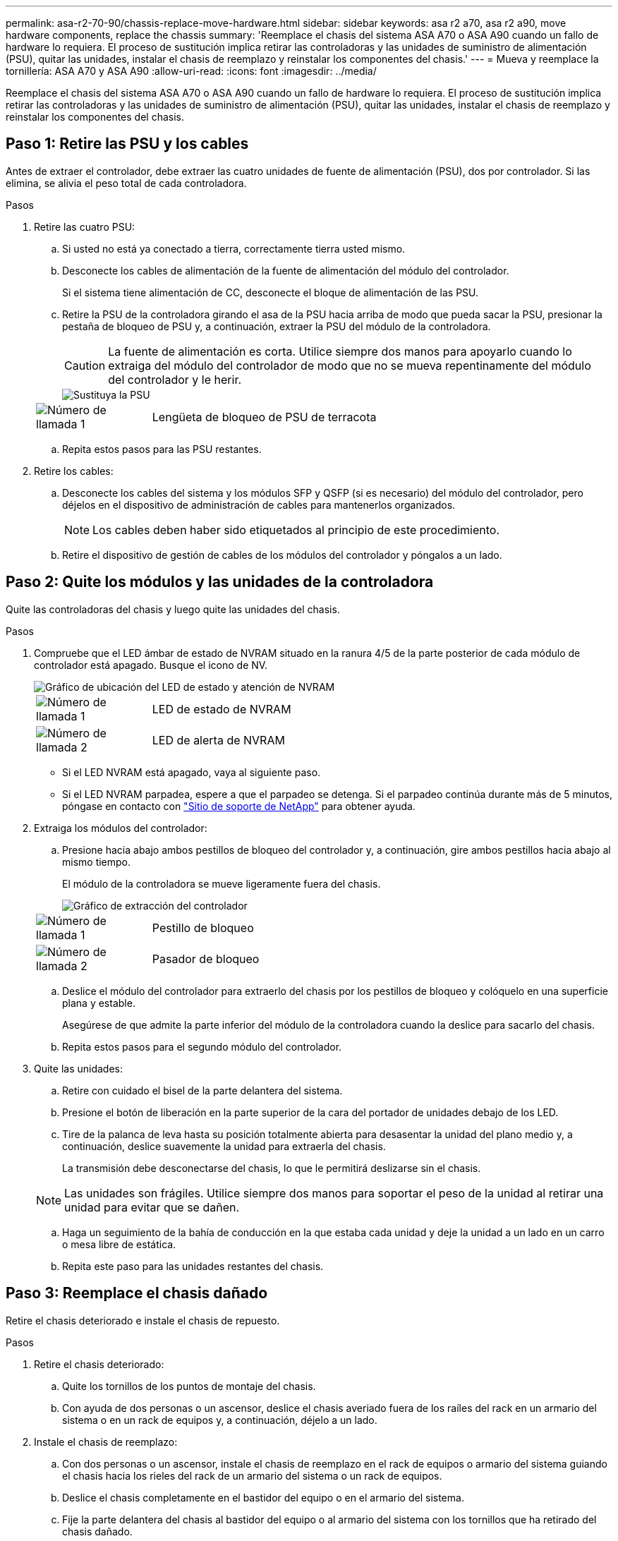 ---
permalink: asa-r2-70-90/chassis-replace-move-hardware.html 
sidebar: sidebar 
keywords: asa r2 a70, asa r2 a90, move hardware components, replace the chassis 
summary: 'Reemplace el chasis del sistema ASA A70 o ASA A90 cuando un fallo de hardware lo requiera. El proceso de sustitución implica retirar las controladoras y las unidades de suministro de alimentación (PSU), quitar las unidades, instalar el chasis de reemplazo y reinstalar los componentes del chasis.' 
---
= Mueva y reemplace la tornillería: ASA A70 y ASA A90
:allow-uri-read: 
:icons: font
:imagesdir: ../media/


[role="lead"]
Reemplace el chasis del sistema ASA A70 o ASA A90 cuando un fallo de hardware lo requiera. El proceso de sustitución implica retirar las controladoras y las unidades de suministro de alimentación (PSU), quitar las unidades, instalar el chasis de reemplazo y reinstalar los componentes del chasis.



== Paso 1: Retire las PSU y los cables

Antes de extraer el controlador, debe extraer las cuatro unidades de fuente de alimentación (PSU), dos por controlador. Si las elimina, se alivia el peso total de cada controladora.

.Pasos
. Retire las cuatro PSU:
+
.. Si usted no está ya conectado a tierra, correctamente tierra usted mismo.
.. Desconecte los cables de alimentación de la fuente de alimentación del módulo del controlador.
+
Si el sistema tiene alimentación de CC, desconecte el bloque de alimentación de las PSU.

.. Retire la PSU de la controladora girando el asa de la PSU hacia arriba de modo que pueda sacar la PSU, presionar la pestaña de bloqueo de PSU y, a continuación, extraer la PSU del módulo de la controladora.
+

CAUTION: La fuente de alimentación es corta. Utilice siempre dos manos para apoyarlo cuando lo extraiga del módulo del controlador de modo que no se mueva repentinamente del módulo del controlador y le herir.

+
image::../media/drw_a70-90_psu_remove_replace_ieops-1368.svg[Sustituya la PSU]

+
[cols="1,4"]
|===


 a| 
image:../media/icon_round_1.png["Número de llamada 1"]
 a| 
Lengüeta de bloqueo de PSU de terracota

|===
.. Repita estos pasos para las PSU restantes.


. Retire los cables:
+
.. Desconecte los cables del sistema y los módulos SFP y QSFP (si es necesario) del módulo del controlador, pero déjelos en el dispositivo de administración de cables para mantenerlos organizados.
+

NOTE: Los cables deben haber sido etiquetados al principio de este procedimiento.

.. Retire el dispositivo de gestión de cables de los módulos del controlador y póngalos a un lado.






== Paso 2: Quite los módulos y las unidades de la controladora

Quite las controladoras del chasis y luego quite las unidades del chasis.

.Pasos
. Compruebe que el LED ámbar de estado de NVRAM situado en la ranura 4/5 de la parte posterior de cada módulo de controlador está apagado. Busque el icono de NV.
+
image::../media/drw_a1K-70-90_nvram-led_ieops-1463.svg[Gráfico de ubicación del LED de estado y atención de NVRAM]

+
[cols="1,4"]
|===


 a| 
image:../media/icon_round_1.png["Número de llamada 1"]
 a| 
LED de estado de NVRAM



 a| 
image:../media/icon_round_2.png["Número de llamada 2"]
 a| 
LED de alerta de NVRAM

|===
+
** Si el LED NVRAM está apagado, vaya al siguiente paso.
** Si el LED NVRAM parpadea, espere a que el parpadeo se detenga. Si el parpadeo continúa durante más de 5 minutos, póngase en contacto con http://mysupport.netapp.com/["Sitio de soporte de NetApp"^] para obtener ayuda.


. Extraiga los módulos del controlador:
+
.. Presione hacia abajo ambos pestillos de bloqueo del controlador y, a continuación, gire ambos pestillos hacia abajo al mismo tiempo.
+
El módulo de la controladora se mueve ligeramente fuera del chasis.

+
image::../media/drw_a70-90_pcm_remove_replace_ieops-1365.svg[Gráfico de extracción del controlador]

+
[cols="1,4"]
|===


 a| 
image:../media/icon_round_1.png["Número de llamada 1"]
 a| 
Pestillo de bloqueo



 a| 
image:../media/icon_round_2.png["Número de llamada 2"]
 a| 
Pasador de bloqueo

|===
.. Deslice el módulo del controlador para extraerlo del chasis por los pestillos de bloqueo y colóquelo en una superficie plana y estable.
+
Asegúrese de que admite la parte inferior del módulo de la controladora cuando la deslice para sacarlo del chasis.

.. Repita estos pasos para el segundo módulo del controlador.


. Quite las unidades:
+
.. Retire con cuidado el bisel de la parte delantera del sistema.
.. Presione el botón de liberación en la parte superior de la cara del portador de unidades debajo de los LED.
.. Tire de la palanca de leva hasta su posición totalmente abierta para desasentar la unidad del plano medio y, a continuación, deslice suavemente la unidad para extraerla del chasis.
+
La transmisión debe desconectarse del chasis, lo que le permitirá deslizarse sin el chasis.

+

NOTE: Las unidades son frágiles. Utilice siempre dos manos para soportar el peso de la unidad al retirar una unidad para evitar que se dañen.

.. Haga un seguimiento de la bahía de conducción en la que estaba cada unidad y deje la unidad a un lado en un carro o mesa libre de estática.
.. Repita este paso para las unidades restantes del chasis.






== Paso 3: Reemplace el chasis dañado

Retire el chasis deteriorado e instale el chasis de repuesto.

.Pasos
. Retire el chasis deteriorado:
+
.. Quite los tornillos de los puntos de montaje del chasis.
.. Con ayuda de dos personas o un ascensor, deslice el chasis averiado fuera de los raíles del rack en un armario del sistema o en un rack de equipos y, a continuación, déjelo a un lado.


. Instale el chasis de reemplazo:
+
.. Con dos personas o un ascensor, instale el chasis de reemplazo en el rack de equipos o armario del sistema guiando el chasis hacia los rieles del rack de un armario del sistema o un rack de equipos.
.. Deslice el chasis completamente en el bastidor del equipo o en el armario del sistema.
.. Fije la parte delantera del chasis al bastidor del equipo o al armario del sistema con los tornillos que ha retirado del chasis dañado.






== Paso 4: Instale los componentes del chasis

Después de instalar el chasis de reemplazo, debe instalar los módulos del controlador, volver a conectarlos y, a continuación, volver a instalar las unidades y las PSU.

.Pasos
. Comenzando por el módulo de controlador inferior, instale los módulos de controlador en el chasis de reemplazo:
+
.. Alinee el extremo del módulo del controlador con la abertura del chasis y, a continuación, empuje suavemente el controlador hasta el fondo del chasis.
.. Gire los pestillos de bloqueo hacia arriba hasta la posición de bloqueo.
.. Si aún no lo ha hecho, vuelva a instalar el dispositivo de gestión de cables y conecte de nuevo el controlador.
+
Si ha quitado los convertidores de medios (QSFP o SFPs), recuerde reinstalarlos.

+
Asegúrese de que los cables están conectados haciendo referencia a las etiquetas de los cables.



. Vuelva a instalar las unidades en sus bahías de unidad correspondientes en la parte delantera del chasis.
. Instale las cuatro PSU:
+
.. Con ambas manos, sujete y alinee los bordes de la PSU con la abertura del módulo del controlador.
.. Empuje con cuidado la PSU hacia el módulo de la controladora hasta que la lengüeta de bloqueo haga clic en su lugar.
+
Las fuentes de alimentación sólo se acoplarán correctamente al conector interno y se bloquearán de una manera.

+

NOTE: Para evitar dañar el conector interno, no ejerza demasiada fuerza al deslizar la fuente de alimentación hacia el sistema.



. Vuelva a conectar los cables de alimentación de la PSU a las cuatro PSU.
+
.. Fije el cable de alimentación a la fuente de alimentación con el retenedor del cable de alimentación.
+
Si dispone de fuentes de alimentación de CC, vuelva a conectar el bloque de alimentación a las fuentes de alimentación después de que el módulo del controlador esté completamente asentado en el chasis y fije el cable de alimentación a la fuente de alimentación con los tornillos de mariposa.



+
Los módulos del controlador comienzan a arrancar en cuanto se instalan las PSU y se restaura la alimentación.



.El futuro
Después de reemplazar el chasis ASA A70 o ASA A90 dañado y volver a instalar los componentes en él, debe link:chassis-replace-complete-system-restore-rma.html["complete el reemplazo del chasis"].
